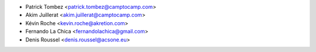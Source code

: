 * Patrick Tombez <patrick.tombez@camptocamp.com>
* Akim Juillerat <akim.juillerat@camptocamp.com>
* Kévin Roche <kevin.roche@akretion.com>
* Fernando La Chica <fernandolachica@gmail.com>
* Denis Roussel <denis.roussel@acsone.eu>
